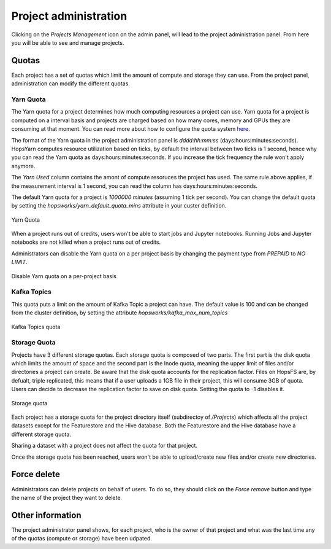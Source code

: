 =======================
Project administration
=======================

Clicking on the *Projects Management* icon on the admin panel, will lead to the project administration panel.
From here you will be able to see and manage projects.

Quotas
------

Each project has a set of quotas which limit the amount of compute and storage they can use. From the project panel, administration can modify the different quotas. 

Yarn Quota
__________

The Yarn quota for a project determines how much computing resources a project can use. Yarn quota for a project is computed on a interval basis and projects are charged based on how many cores, memory and GPUs they are consuming at that moment. You can read more about how to configure the quota system here_.

.. _here: ./configuration/yarnconfig/quota.html

The format of the Yarn quota in the project administration panel is `dddd:hh:mm:ss` (days:hours:minutes:seconds). HopsYarn computes resource utilization based on ticks, by default the interval between two ticks is 1 second, hence why you can read the Yarn quota as days:hours:minutes:seconds. If you increase the tick frequency the rule won't apply anymore. 

The `Yarn Used` column contains the amont of compute resoruces the project has used. The same rule above applies, if the measurement interval is 1 second, you can read the column has days:hours:minutes:seconds.

The default Yarn quota for a project is `1000000 minutes` (assuming 1 tick per second). You can change the default quota by setting the `hopsworks/yarn_default_quota_mins` attribute in your custer definition.

.. _project-admin1.png: ../_images/admin/project-admin1.png
.. figure:: ../imgs/admin/project-admin1.png
   :alt: Edit project 
   :target: `project-admin1.png`_
   :align: center
   :figclass: align-cente

   Yarn Quota 
   

When a project runs out of credits, users won't be able to start jobs and Jupyter notebooks. Running Jobs and Jupyter notebooks are not killed when a project runs out of credits.

Administrators can disable the Yarn quota on a per project basis by changing the payment type from `PREPAID` to `NO LIMIT`.

.. _project-admin4.png: ../_images/admin/project-admin4.png
.. figure:: ../imgs/admin/project-admin4.png
   :alt: Edit project 
   :target: `project-admin4.png`_
   :align: center
   :figclass: align-cente

   Disable Yarn quota on a per-project basis

Kafka Topics
____________

This quota puts a limit on the amount of Kafka Topic a project can have. The default value is 100 and can be changed from the cluster definition, by setting the attribute `hopsworks/kafka_max_num_topics`

.. _project-admin2.png: ../_images/admin/project-admin2.png
.. figure:: ../imgs/admin/project-admin2.png
   :alt: Edit project 
   :target: `project-admin2.png`_
   :align: center
   :figclass: align-cente

   Kafka Topics quota

Storage Quota
_____________

Projects have 3 different storage quotas. Each storage quota is composed of two parts. The first part is the disk quota which limits the amount of space and the second part is the Inode quota, meaning the upper limit of files and/or directories a project can create. 
Be aware that the disk quota accounts for the replication factor. Files on HopsFS are, by defualt, triple replicated, this means that if a user uploads a 1GB file in their project, this will consume 3GB of quota. Users can decide to decrease the replication factor to save on disk quota. 
Setting the quota to -1 disables it.

.. _project-admin3.png: ../_images/admin/project-admin3.png
.. figure:: ../imgs/admin/project-admin3.png
   :alt: Edit project 
   :target: `project-admin3.png`_
   :align: center
   :figclass: align-cente

   Storage quota

Each project has a storage quota for the project directory itself (subdirectoy of `/Projects`) which affects all the project datasets except for the Featurestore and the Hive database. 
Both the Featurestore and the Hive database have a different storage quota.

Sharing a dataset with a project does not affect the quota for that project.

Once the storage quota has been reached, users won't be able to upload/create new files and/or create new directories.


Force delete
------------

Administrators can delete projects on behalf of users. To do so, they should click on the `Force remove` button and type the name of the project they want to delete.


Other information
-----------------

The project administrator panel shows, for each project, who is the owner of that project and what was the last time any of the quotas (compute or storage) have been udpated.